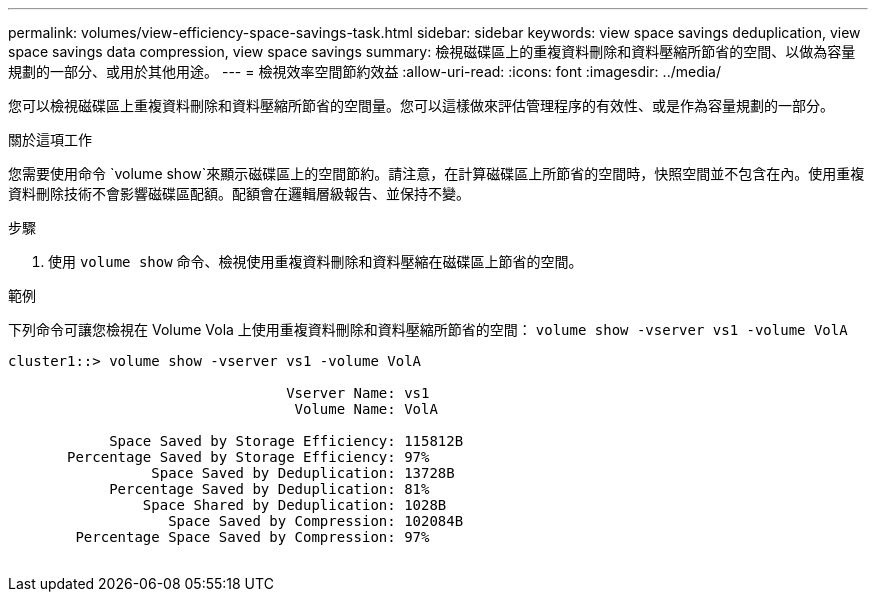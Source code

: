 ---
permalink: volumes/view-efficiency-space-savings-task.html 
sidebar: sidebar 
keywords: view space savings deduplication, view space savings data compression, view space savings 
summary: 檢視磁碟區上的重複資料刪除和資料壓縮所節省的空間、以做為容量規劃的一部分、或用於其他用途。 
---
= 檢視效率空間節約效益
:allow-uri-read: 
:icons: font
:imagesdir: ../media/


[role="lead"]
您可以檢視磁碟區上重複資料刪除和資料壓縮所節省的空間量。您可以這樣做來評估管理程序的有效性、或是作為容量規劃的一部分。

.關於這項工作
您需要使用命令 `volume show`來顯示磁碟區上的空間節約。請注意，在計算磁碟區上所節省的空間時，快照空間並不包含在內。使用重複資料刪除技術不會影響磁碟區配額。配額會在邏輯層級報告、並保持不變。

.步驟
. 使用 `volume show` 命令、檢視使用重複資料刪除和資料壓縮在磁碟區上節省的空間。


.範例
下列命令可讓您檢視在 Volume Vola 上使用重複資料刪除和資料壓縮所節省的空間： `volume show -vserver vs1 -volume VolA`

[listing]
----
cluster1::> volume show -vserver vs1 -volume VolA

                                 Vserver Name: vs1
                                  Volume Name: VolA
																											...
            Space Saved by Storage Efficiency: 115812B
       Percentage Saved by Storage Efficiency: 97%
                 Space Saved by Deduplication: 13728B
            Percentage Saved by Deduplication: 81%
                Space Shared by Deduplication: 1028B
                   Space Saved by Compression: 102084B
        Percentage Space Saved by Compression: 97%
																											...
----